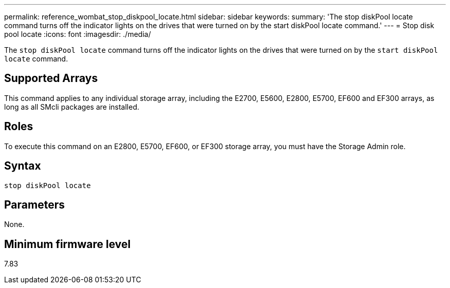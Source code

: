 ---
permalink: reference_wombat_stop_diskpool_locate.html
sidebar: sidebar
keywords: 
summary: 'The stop diskPool locate command turns off the indicator lights on the drives that were turned on by the start diskPool locate command.'
---
= Stop disk pool locate
:icons: font
:imagesdir: ./media/

[.lead]
The `stop diskPool locate` command turns off the indicator lights on the drives that were turned on by the `start diskPool locate` command.

== Supported Arrays

This command applies to any individual storage array, including the E2700, E5600, E2800, E5700, EF600 and EF300 arrays, as long as all SMcli packages are installed.

== Roles

To execute this command on an E2800, E5700, EF600, or EF300 storage array, you must have the Storage Admin role.

== Syntax

----
stop diskPool locate
----

== Parameters

None.

== Minimum firmware level

7.83
